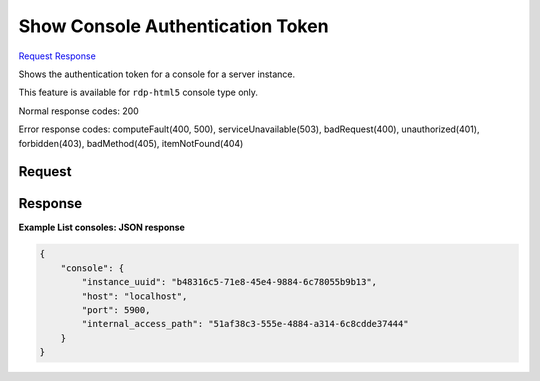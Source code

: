 
Show Console Authentication Token
=================================

`Request <GET_show_console_authentication_token_v2.1_tenant_id_servers_server_id_os-console-auth-token.rst#request>`__
`Response <GET_show_console_authentication_token_v2.1_tenant_id_servers_server_id_os-console-auth-token.rst#response>`__

.. rest_method:: GET /v2.1/{tenant_id}/servers/{server_id}/os-console-auth-token

Shows the authentication token for a console for a server instance.

This feature is available for ``rdp-html5`` console type only.



Normal response codes: 200

Error response codes: computeFault(400, 500), serviceUnavailable(503), badRequest(400),
unauthorized(401), forbidden(403), badMethod(405), itemNotFound(404)

Request
^^^^^^^







Response
^^^^^^^^





**Example List consoles: JSON response**


.. code::

    {
        "console": {
            "instance_uuid": "b48316c5-71e8-45e4-9884-6c78055b9b13",
            "host": "localhost",
            "port": 5900,
            "internal_access_path": "51af38c3-555e-4884-a314-6c8cdde37444"
        }
    }
    


